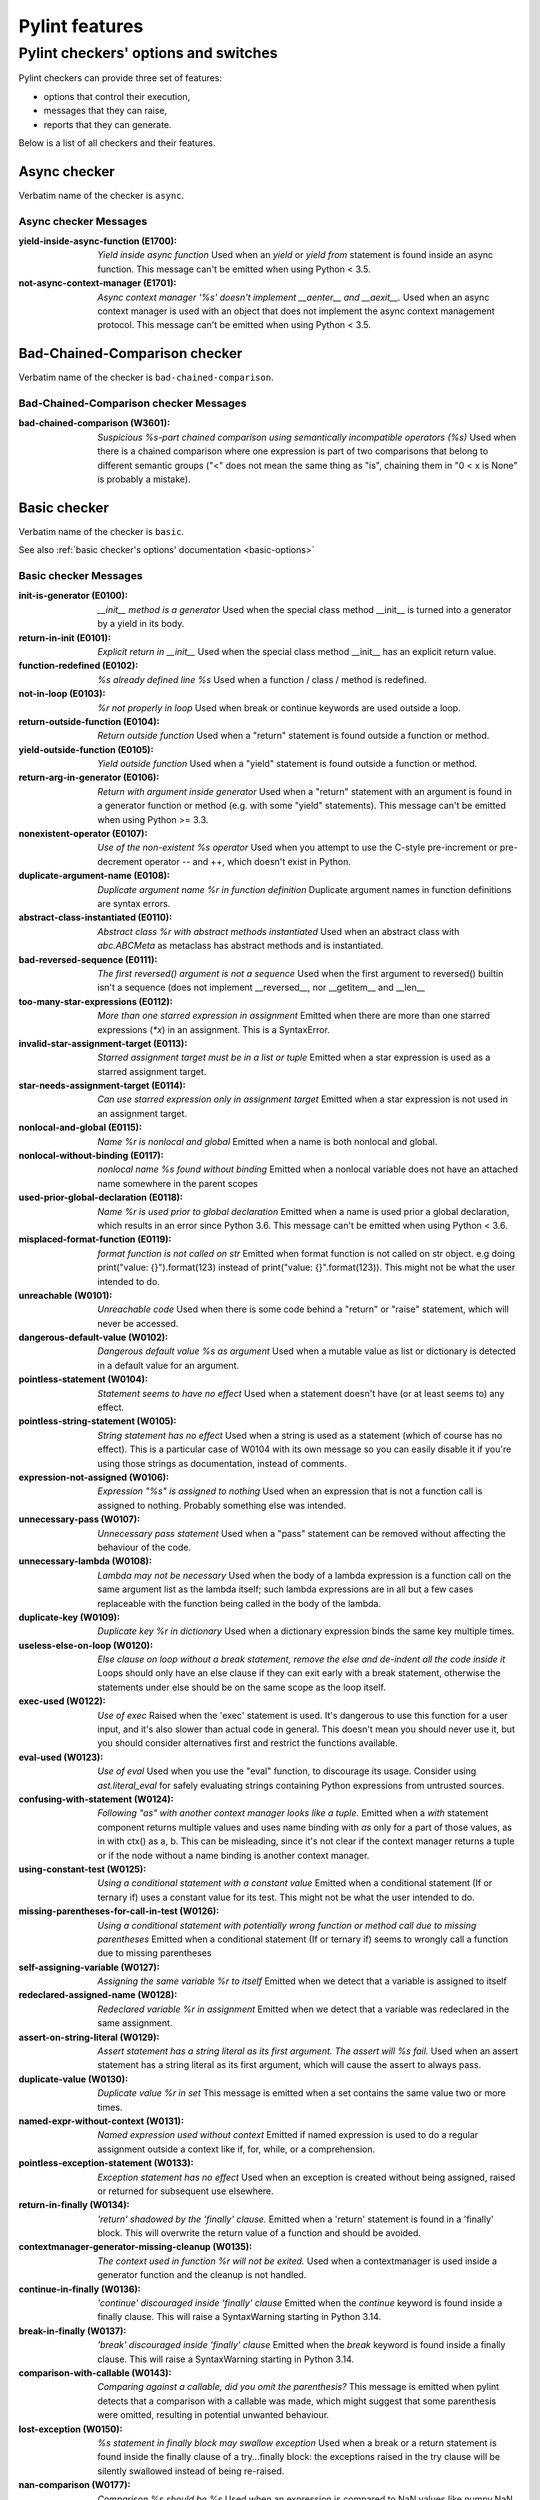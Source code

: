 Pylint features
===============

.. This file is auto-generated. Make any changes to the associated
.. docs extension in 'doc/exts/pylint_features.py'.

Pylint checkers' options and switches
-------------------------------------

Pylint checkers can provide three set of features:

* options that control their execution,
* messages that they can raise,
* reports that they can generate.

Below is a list of all checkers and their features.

Async checker
~~~~~~~~~~~~~

Verbatim name of the checker is ``async``.

Async checker Messages
^^^^^^^^^^^^^^^^^^^^^^
:yield-inside-async-function (E1700): *Yield inside async function*
  Used when an `yield` or `yield from` statement is found inside an async
  function. This message can't be emitted when using Python < 3.5.
:not-async-context-manager (E1701): *Async context manager '%s' doesn't implement __aenter__ and __aexit__.*
  Used when an async context manager is used with an object that does not
  implement the async context management protocol. This message can't be
  emitted when using Python < 3.5.


Bad-Chained-Comparison checker
~~~~~~~~~~~~~~~~~~~~~~~~~~~~~~

Verbatim name of the checker is ``bad-chained-comparison``.

Bad-Chained-Comparison checker Messages
^^^^^^^^^^^^^^^^^^^^^^^^^^^^^^^^^^^^^^^
:bad-chained-comparison (W3601): *Suspicious %s-part chained comparison using semantically incompatible operators (%s)*
  Used when there is a chained comparison where one expression is part of two
  comparisons that belong to different semantic groups ("<" does not mean the
  same thing as "is", chaining them in "0 < x is None" is probably a mistake).


Basic checker
~~~~~~~~~~~~~

Verbatim name of the checker is ``basic``.

See also :ref:`basic checker's options' documentation <basic-options>`

Basic checker Messages
^^^^^^^^^^^^^^^^^^^^^^
:init-is-generator (E0100): *__init__ method is a generator*
  Used when the special class method __init__ is turned into a generator by a
  yield in its body.
:return-in-init (E0101): *Explicit return in __init__*
  Used when the special class method __init__ has an explicit return value.
:function-redefined (E0102): *%s already defined line %s*
  Used when a function / class / method is redefined.
:not-in-loop (E0103): *%r not properly in loop*
  Used when break or continue keywords are used outside a loop.
:return-outside-function (E0104): *Return outside function*
  Used when a "return" statement is found outside a function or method.
:yield-outside-function (E0105): *Yield outside function*
  Used when a "yield" statement is found outside a function or method.
:return-arg-in-generator (E0106): *Return with argument inside generator*
  Used when a "return" statement with an argument is found in a generator
  function or method (e.g. with some "yield" statements). This message can't be
  emitted when using Python >= 3.3.
:nonexistent-operator (E0107): *Use of the non-existent %s operator*
  Used when you attempt to use the C-style pre-increment or pre-decrement
  operator -- and ++, which doesn't exist in Python.
:duplicate-argument-name (E0108): *Duplicate argument name %r in function definition*
  Duplicate argument names in function definitions are syntax errors.
:abstract-class-instantiated (E0110): *Abstract class %r with abstract methods instantiated*
  Used when an abstract class with `abc.ABCMeta` as metaclass has abstract
  methods and is instantiated.
:bad-reversed-sequence (E0111): *The first reversed() argument is not a sequence*
  Used when the first argument to reversed() builtin isn't a sequence (does not
  implement __reversed__, nor __getitem__ and __len__
:too-many-star-expressions (E0112): *More than one starred expression in assignment*
  Emitted when there are more than one starred expressions (`*x`) in an
  assignment. This is a SyntaxError.
:invalid-star-assignment-target (E0113): *Starred assignment target must be in a list or tuple*
  Emitted when a star expression is used as a starred assignment target.
:star-needs-assignment-target (E0114): *Can use starred expression only in assignment target*
  Emitted when a star expression is not used in an assignment target.
:nonlocal-and-global (E0115): *Name %r is nonlocal and global*
  Emitted when a name is both nonlocal and global.
:nonlocal-without-binding (E0117): *nonlocal name %s found without binding*
  Emitted when a nonlocal variable does not have an attached name somewhere in
  the parent scopes
:used-prior-global-declaration (E0118): *Name %r is used prior to global declaration*
  Emitted when a name is used prior a global declaration, which results in an
  error since Python 3.6. This message can't be emitted when using Python <
  3.6.
:misplaced-format-function (E0119): *format function is not called on str*
  Emitted when format function is not called on str object. e.g doing
  print("value: {}").format(123) instead of print("value: {}".format(123)).
  This might not be what the user intended to do.
:unreachable (W0101): *Unreachable code*
  Used when there is some code behind a "return" or "raise" statement, which
  will never be accessed.
:dangerous-default-value (W0102): *Dangerous default value %s as argument*
  Used when a mutable value as list or dictionary is detected in a default
  value for an argument.
:pointless-statement (W0104): *Statement seems to have no effect*
  Used when a statement doesn't have (or at least seems to) any effect.
:pointless-string-statement (W0105): *String statement has no effect*
  Used when a string is used as a statement (which of course has no effect).
  This is a particular case of W0104 with its own message so you can easily
  disable it if you're using those strings as documentation, instead of
  comments.
:expression-not-assigned (W0106): *Expression "%s" is assigned to nothing*
  Used when an expression that is not a function call is assigned to nothing.
  Probably something else was intended.
:unnecessary-pass (W0107): *Unnecessary pass statement*
  Used when a "pass" statement can be removed without affecting the behaviour
  of the code.
:unnecessary-lambda (W0108): *Lambda may not be necessary*
  Used when the body of a lambda expression is a function call on the same
  argument list as the lambda itself; such lambda expressions are in all but a
  few cases replaceable with the function being called in the body of the
  lambda.
:duplicate-key (W0109): *Duplicate key %r in dictionary*
  Used when a dictionary expression binds the same key multiple times.
:useless-else-on-loop (W0120): *Else clause on loop without a break statement, remove the else and de-indent all the code inside it*
  Loops should only have an else clause if they can exit early with a break
  statement, otherwise the statements under else should be on the same scope as
  the loop itself.
:exec-used (W0122): *Use of exec*
  Raised when the 'exec' statement is used. It's dangerous to use this function
  for a user input, and it's also slower than actual code in general. This
  doesn't mean you should never use it, but you should consider alternatives
  first and restrict the functions available.
:eval-used (W0123): *Use of eval*
  Used when you use the "eval" function, to discourage its usage. Consider
  using `ast.literal_eval` for safely evaluating strings containing Python
  expressions from untrusted sources.
:confusing-with-statement (W0124): *Following "as" with another context manager looks like a tuple.*
  Emitted when a `with` statement component returns multiple values and uses
  name binding with `as` only for a part of those values, as in with ctx() as
  a, b. This can be misleading, since it's not clear if the context manager
  returns a tuple or if the node without a name binding is another context
  manager.
:using-constant-test (W0125): *Using a conditional statement with a constant value*
  Emitted when a conditional statement (If or ternary if) uses a constant value
  for its test. This might not be what the user intended to do.
:missing-parentheses-for-call-in-test (W0126): *Using a conditional statement with potentially wrong function or method call due to missing parentheses*
  Emitted when a conditional statement (If or ternary if) seems to wrongly call
  a function due to missing parentheses
:self-assigning-variable (W0127): *Assigning the same variable %r to itself*
  Emitted when we detect that a variable is assigned to itself
:redeclared-assigned-name (W0128): *Redeclared variable %r in assignment*
  Emitted when we detect that a variable was redeclared in the same assignment.
:assert-on-string-literal (W0129): *Assert statement has a string literal as its first argument. The assert will %s fail.*
  Used when an assert statement has a string literal as its first argument,
  which will cause the assert to always pass.
:duplicate-value (W0130): *Duplicate value %r in set*
  This message is emitted when a set contains the same value two or more times.
:named-expr-without-context (W0131): *Named expression used without context*
  Emitted if named expression is used to do a regular assignment outside a
  context like if, for, while, or a comprehension.
:pointless-exception-statement (W0133): *Exception statement has no effect*
  Used when an exception is created without being assigned, raised or returned
  for subsequent use elsewhere.
:return-in-finally (W0134): *'return' shadowed by the 'finally' clause.*
  Emitted when a 'return' statement is found in a 'finally' block. This will
  overwrite the return value of a function and should be avoided.
:contextmanager-generator-missing-cleanup (W0135): *The context used in function %r will not be exited.*
  Used when a contextmanager is used inside a generator function and the
  cleanup is not handled.
:continue-in-finally (W0136): *'continue' discouraged inside 'finally' clause*
  Emitted when the `continue` keyword is found inside a finally clause. This
  will raise a SyntaxWarning starting in Python 3.14.
:break-in-finally (W0137): *'break' discouraged inside 'finally' clause*
  Emitted when the `break` keyword is found inside a finally clause. This will
  raise a SyntaxWarning starting in Python 3.14.
:comparison-with-callable (W0143): *Comparing against a callable, did you omit the parenthesis?*
  This message is emitted when pylint detects that a comparison with a callable
  was made, which might suggest that some parenthesis were omitted, resulting
  in potential unwanted behaviour.
:lost-exception (W0150): *%s statement in finally block may swallow exception*
  Used when a break or a return statement is found inside the finally clause of
  a try...finally block: the exceptions raised in the try clause will be
  silently swallowed instead of being re-raised.
:nan-comparison (W0177): *Comparison %s should be %s*
  Used when an expression is compared to NaN values like numpy.NaN and
  float('nan').
:assert-on-tuple (W0199): *Assert called on a populated tuple. Did you mean 'assert x,y'?*
  A call of assert on a tuple will always evaluate to true if the tuple is not
  empty, and will always evaluate to false if it is.
:literal-comparison (R0123): *In '%s', use '%s' when comparing constant literals not '%s' ('%s')*
  Used when comparing an object to a literal, which is usually what you do not
  want to do, since you can compare to a different literal than what was
  expected altogether.
:comparison-with-itself (R0124): *Redundant comparison - %s*
  Used when something is compared against itself.
:comparison-of-constants (R0133): *Comparison between constants: "%s %s %s" has a constant value*
  When two literals are compared with each other the result is a constant.
  Using the constant directly is both easier to read and more performant.
  Initializing 'True' and 'False' this way is not required since Python 2.3.
:invalid-name (C0103): *%s name "%s" doesn't conform to %s*
  Used when the name doesn't conform to naming rules associated to its type
  (constant, variable, class...).
:disallowed-name (C0104): *Disallowed name "%s"*
  Used when the name matches bad-names or bad-names-rgxs- (unauthorized names).
:typevar-name-incorrect-variance (C0105): *Type variable name does not reflect variance%s*
  Emitted when a TypeVar name doesn't reflect its type variance. According to
  PEP8, it is recommended to add suffixes '_co' and '_contra' to the variables
  used to declare covariant or contravariant behaviour respectively. Invariant
  (default) variables do not require a suffix. The message is also emitted when
  invariant variables do have a suffix.
:empty-docstring (C0112): *Empty %s docstring*
  Used when a module, function, class or method has an empty docstring (it
  would be too easy ;).
:missing-module-docstring (C0114): *Missing module docstring*
  Used when a module has no docstring. Empty modules do not require a
  docstring.
:missing-class-docstring (C0115): *Missing class docstring*
  Used when a class has no docstring. Even an empty class must have a
  docstring.
:missing-function-docstring (C0116): *Missing function or method docstring*
  Used when a function or method has no docstring. Some special methods like
  __init__ do not require a docstring.
:singleton-comparison (C0121): *Comparison %s should be %s*
  Used when an expression is compared to singleton values like True, False or
  None.
:unidiomatic-typecheck (C0123): *Use isinstance() rather than type() for a typecheck.*
  The idiomatic way to perform an explicit typecheck in Python is to use
  isinstance(x, Y) rather than type(x) == Y, type(x) is Y. Though there are
  unusual situations where these give different results.
:typevar-double-variance (C0131): *TypeVar cannot be both covariant and contravariant*
  Emitted when both the "covariant" and "contravariant" keyword arguments are
  set to "True" in a TypeVar.
:typevar-name-mismatch (C0132): *TypeVar name "%s" does not match assigned variable name "%s"*
  Emitted when a TypeVar is assigned to a variable that does not match its name
  argument.

Basic checker Reports
^^^^^^^^^^^^^^^^^^^^^
:RP0101: Statistics by type


Classes checker
~~~~~~~~~~~~~~~

Verbatim name of the checker is ``classes``.

See also :ref:`classes checker's options' documentation <classes-options>`

Classes checker Messages
^^^^^^^^^^^^^^^^^^^^^^^^
:method-hidden (E0202): *An attribute defined in %s line %s hides this method*
  Used when a class defines a method which is hidden by an instance attribute
  from an ancestor class or set by some client code.
:access-member-before-definition (E0203): *Access to member %r before its definition line %s*
  Used when an instance member is accessed before it's actually assigned.
:no-method-argument (E0211): *Method %r has no argument*
  Used when a method which should have the bound instance as first argument has
  no argument defined.
:no-self-argument (E0213): *Method %r should have "self" as first argument*
  Used when a method has an attribute different the "self" as first argument.
  This is considered as an error since this is a so common convention that you
  shouldn't break it!
:invalid-slots-object (E0236): *Invalid object %r in __slots__, must contain only non empty strings*
  Used when an invalid (non-string) object occurs in __slots__.
:assigning-non-slot (E0237): *Assigning to attribute %r not defined in class slots*
  Used when assigning to an attribute not defined in the class slots.
:invalid-slots (E0238): *Invalid __slots__ object*
  Used when an invalid __slots__ is found in class. Only a string, an iterable
  or a sequence is permitted.
:inherit-non-class (E0239): *Inheriting %r, which is not a class.*
  Used when a class inherits from something which is not a class.
:inconsistent-mro (E0240): *Inconsistent method resolution order for class %r*
  Used when a class has an inconsistent method resolution order.
:duplicate-bases (E0241): *Duplicate bases for class %r*
  Duplicate use of base classes in derived classes raise TypeErrors.
:class-variable-slots-conflict (E0242): *Value %r in slots conflicts with class variable*
  Used when a value in __slots__ conflicts with a class variable, property or
  method.
:invalid-class-object (E0243): *Invalid assignment to '__class__'. Should be a class definition but got a '%s'*
  Used when an invalid object is assigned to a __class__ property. Only a class
  is permitted.
:invalid-enum-extension (E0244): *Extending inherited Enum class "%s"*
  Used when a class tries to extend an inherited Enum class. Doing so will
  raise a TypeError at runtime.
:declare-non-slot (E0245): *No such name %r in __slots__*
  Raised when a type annotation on a class is absent from the list of names in
  __slots__, and __slots__ does not contain a __dict__ entry.
:non-iterator-returned (E0301): *__iter__ returns non-iterator*
  Used when an __iter__ method returns something which is not an iterable (i.e.
  has no `__next__` method)
:unexpected-special-method-signature (E0302): *The special method %r expects %s param(s), %d %s given*
  Emitted when a special method was defined with an invalid number of
  parameters. If it has too few or too many, it might not work at all.
:invalid-length-returned (E0303): *__len__ does not return non-negative integer*
  Used when a __len__ method returns something which is not a non-negative
  integer
:invalid-bool-returned (E0304): *__bool__ does not return bool*
  Used when a __bool__ method returns something which is not a bool
:invalid-index-returned (E0305): *__index__ does not return int*
  Used when an __index__ method returns something which is not an integer
:invalid-repr-returned (E0306): *__repr__ does not return str*
  Used when a __repr__ method returns something which is not a string
:invalid-str-returned (E0307): *__str__ does not return str*
  Used when a __str__ method returns something which is not a string
:invalid-bytes-returned (E0308): *__bytes__ does not return bytes*
  Used when a __bytes__ method returns something which is not bytes
:invalid-hash-returned (E0309): *__hash__ does not return int*
  Used when a __hash__ method returns something which is not an integer
:invalid-length-hint-returned (E0310): *__length_hint__ does not return non-negative integer*
  Used when a __length_hint__ method returns something which is not a non-
  negative integer
:invalid-format-returned (E0311): *__format__ does not return str*
  Used when a __format__ method returns something which is not a string
:invalid-getnewargs-returned (E0312): *__getnewargs__ does not return a tuple*
  Used when a __getnewargs__ method returns something which is not a tuple
:invalid-getnewargs-ex-returned (E0313): *__getnewargs_ex__ does not return a tuple containing (tuple, dict)*
  Used when a __getnewargs_ex__ method returns something which is not of the
  form tuple(tuple, dict)
:attribute-defined-outside-init (W0201): *Attribute %r defined outside __init__*
  Used when an instance attribute is defined outside the __init__ method.
:bad-staticmethod-argument (W0211): *Static method with %r as first argument*
  Used when a static method has "self" or a value specified in valid-
  classmethod-first-arg option or valid-metaclass-classmethod-first-arg option
  as first argument.
:protected-access (W0212): *Access to a protected member %s of a client class*
  Used when a protected member (i.e. class member with a name beginning with an
  underscore) is accessed outside the class or a descendant of the class where
  it's defined.
:implicit-flag-alias (W0213): *Flag member %(overlap)s shares bit positions with %(sources)s*
  Used when multiple integer values declared within an enum.IntFlag class share
  a common bit position.
:arguments-differ (W0221): *%s %s %r method*
  Used when a method has a different number of arguments than in the
  implemented interface or in an overridden method. Extra arguments with
  default values are ignored.
:signature-differs (W0222): *Signature differs from %s %r method*
  Used when a method signature is different than in the implemented interface
  or in an overridden method.
:abstract-method (W0223): *Method %r is abstract in class %r but is not overridden in child class %r*
  Used when an abstract method (i.e. raise NotImplementedError) is not
  overridden in concrete class.
:super-init-not-called (W0231): *__init__ method from base class %r is not called*
  Used when an ancestor class method has an __init__ method which is not called
  by a derived class.
:non-parent-init-called (W0233): *__init__ method from a non direct base class %r is called*
  Used when an __init__ method is called on a class which is not in the direct
  ancestors for the analysed class.
:invalid-overridden-method (W0236): *Method %r was expected to be %r, found it instead as %r*
  Used when we detect that a method was overridden in a way that does not match
  its base class which could result in potential bugs at runtime.
:arguments-renamed (W0237): *%s %s %r method*
  Used when a method parameter has a different name than in the implemented
  interface or in an overridden method.
:unused-private-member (W0238): *Unused private member `%s.%s`*
  Emitted when a private member of a class is defined but not used.
:overridden-final-method (W0239): *Method %r overrides a method decorated with typing.final which is defined in class %r*
  Used when a method decorated with typing.final has been overridden.
:subclassed-final-class (W0240): *Class %r is a subclass of a class decorated with typing.final: %r*
  Used when a class decorated with typing.final has been subclassed.
:redefined-slots-in-subclass (W0244): *Redefined slots %r in subclass*
  Used when a slot is re-defined in a subclass.
:super-without-brackets (W0245): *Super call without brackets*
  Used when a call to super does not have brackets and thus is not an actual
  call and does not work as expected.
:useless-parent-delegation (W0246): *Useless parent or super() delegation in method %r*
  Used whenever we can detect that an overridden method is useless, relying on
  parent or super() delegation to do the same thing as another method from the
  MRO.
:no-classmethod-decorator (R0202): *Consider using a decorator instead of calling classmethod*
  Used when a class method is defined without using the decorator syntax.
:no-staticmethod-decorator (R0203): *Consider using a decorator instead of calling staticmethod*
  Used when a static method is defined without using the decorator syntax.
:useless-object-inheritance (R0205): *Class %r inherits from object, can be safely removed from bases in python3*
  Used when a class inherit from object, which under python3 is implicit, hence
  can be safely removed from bases.
:property-with-parameters (R0206): *Cannot have defined parameters for properties*
  Used when we detect that a property also has parameters, which are useless,
  given that properties cannot be called with additional arguments.
:bad-classmethod-argument (C0202): *Class method %s should have %s as first argument*
  Used when a class method has a first argument named differently than the
  value specified in valid-classmethod-first-arg option (default to "cls"),
  recommended to easily differentiate them from regular instance methods.
:bad-mcs-method-argument (C0203): *Metaclass method %s should have %s as first argument*
  Used when a metaclass method has a first argument named differently than the
  value specified in valid-classmethod-first-arg option (default to "cls"),
  recommended to easily differentiate them from regular instance methods.
:bad-mcs-classmethod-argument (C0204): *Metaclass class method %s should have %s as first argument*
  Used when a metaclass class method has a first argument named differently
  than the value specified in valid-metaclass-classmethod-first-arg option
  (default to "mcs"), recommended to easily differentiate them from regular
  instance methods.
:single-string-used-for-slots (C0205): *Class __slots__ should be a non-string iterable*
  Used when a class __slots__ is a simple string, rather than an iterable.
:method-check-failed (F0202): *Unable to check methods signature (%s / %s)*
  Used when Pylint has been unable to check methods signature compatibility for
  an unexpected reason. Please report this kind if you don't make sense of it.


Dataclass checker
~~~~~~~~~~~~~~~~~

Verbatim name of the checker is ``dataclass``.

Dataclass checker Messages
^^^^^^^^^^^^^^^^^^^^^^^^^^
:invalid-field-call (E3701): *Invalid usage of field(), %s*
  The dataclasses.field() specifier should only be used as the value of an
  assignment within a dataclass, or within the make_dataclass() function.


Design checker
~~~~~~~~~~~~~~

Verbatim name of the checker is ``design``.

See also :ref:`design checker's options' documentation <design-options>`

Design checker Messages
^^^^^^^^^^^^^^^^^^^^^^^
:too-many-ancestors (R0901): *Too many ancestors (%s/%s)*
  Used when class has too many parent classes, try to reduce this to get a
  simpler (and so easier to use) class.
:too-many-instance-attributes (R0902): *Too many instance attributes (%s/%s)*
  Used when class has too many instance attributes, try to reduce this to get a
  simpler (and so easier to use) class.
:too-few-public-methods (R0903): *Too few public methods (%s/%s)*
  Used when class has too few public methods, so be sure it's really worth it.
:too-many-public-methods (R0904): *Too many public methods (%s/%s)*
  Used when class has too many public methods, try to reduce this to get a
  simpler (and so easier to use) class.
:too-many-return-statements (R0911): *Too many return statements (%s/%s)*
  Used when a function or method has too many return statement, making it hard
  to follow.
:too-many-branches (R0912): *Too many branches (%s/%s)*
  Used when a function or method has too many branches, making it hard to
  follow.
:too-many-arguments (R0913): *Too many arguments (%s/%s)*
  Used when a function or method takes too many arguments.
:too-many-locals (R0914): *Too many local variables (%s/%s)*
  Used when a function or method has too many local variables.
:too-many-statements (R0915): *Too many statements (%s/%s)*
  Used when a function or method has too many statements. You should then split
  it in smaller functions / methods.
:too-many-boolean-expressions (R0916): *Too many boolean expressions in if statement (%s/%s)*
  Used when an if statement contains too many boolean expressions.
:too-many-positional-arguments (R0917): *Too many positional arguments (%s/%s)*
  Used when a function has too many positional arguments.


Exceptions checker
~~~~~~~~~~~~~~~~~~

Verbatim name of the checker is ``exceptions``.

See also :ref:`exceptions checker's options' documentation <exceptions-options>`

Exceptions checker Messages
^^^^^^^^^^^^^^^^^^^^^^^^^^^
:bad-except-order (E0701): *Bad except clauses order (%s)*
  Used when except clauses are not in the correct order (from the more specific
  to the more generic). If you don't fix the order, some exceptions may not be
  caught by the most specific handler.
:raising-bad-type (E0702): *Raising %s while only classes or instances are allowed*
  Used when something which is neither a class nor an instance is raised (i.e.
  a `TypeError` will be raised).
:misplaced-bare-raise (E0704): *The raise statement is not inside an except clause*
  Used when a bare raise is not used inside an except clause. This generates an
  error, since there are no active exceptions to be reraised. An exception to
  this rule is represented by a bare raise inside a finally clause, which might
  work, as long as an exception is raised inside the try block, but it is
  nevertheless a code smell that must not be relied upon.
:bad-exception-cause (E0705): *Exception cause set to something which is not an exception, nor None*
  Used when using the syntax "raise ... from ...", where the exception cause is
  not an exception, nor None.
:raising-non-exception (E0710): *Raising a class which doesn't inherit from BaseException*
  Used when a class which doesn't inherit from BaseException is raised.
:notimplemented-raised (E0711): *NotImplemented raised - should raise NotImplementedError*
  Used when NotImplemented is raised instead of NotImplementedError
:catching-non-exception (E0712): *Catching an exception which doesn't inherit from Exception: %s*
  Used when a class which doesn't inherit from Exception is used as an
  exception in an except clause.
:bare-except (W0702): *No exception type(s) specified*
  A bare ``except:`` clause will catch ``SystemExit`` and ``KeyboardInterrupt``
  exceptions, making it harder to interrupt a program with ``Control-C``, and
  can disguise other problems. If you want to catch all exceptions that signal
  program errors, use ``except Exception:`` (bare except is equivalent to
  ``except BaseException:``).
:duplicate-except (W0705): *Catching previously caught exception type %s*
  Used when an except catches a type that was already caught by a previous
  handler.
:try-except-raise (W0706): *The except handler raises immediately*
  Used when an except handler uses raise as its first or only operator. This is
  useless because it raises back the exception immediately. Remove the raise
  operator or the entire try-except-raise block!
:raise-missing-from (W0707): *Consider explicitly re-raising using %s'%s from %s'*
  Python's exception chaining shows the traceback of the current exception, but
  also of the original exception. When you raise a new exception after another
  exception was caught it's likely that the second exception is a friendly re-
  wrapping of the first exception. In such cases `raise from` provides a better
  link between the two tracebacks in the final error.
:binary-op-exception (W0711): *Exception to catch is the result of a binary "%s" operation*
  Used when the exception to catch is of the form "except A or B:". If
  intending to catch multiple, rewrite as "except (A, B):"
:raising-format-tuple (W0715): *Exception arguments suggest string formatting might be intended*
  Used when passing multiple arguments to an exception constructor, the first
  of them a string literal containing what appears to be placeholders intended
  for formatting
:wrong-exception-operation (W0716): *Invalid exception operation. %s*
  Used when an operation is done against an exception, but the operation is not
  valid for the exception in question. Usually emitted when having binary
  operations between exceptions in except handlers.
:broad-exception-caught (W0718): *Catching too general exception %s*
  If you use a naked ``except Exception:`` clause, you might end up catching
  exceptions other than the ones you expect to catch. This can hide bugs or
  make it harder to debug programs when unrelated errors are hidden.
:broad-exception-raised (W0719): *Raising too general exception: %s*
  Raising exceptions that are too generic force you to catch exceptions
  generically too. It will force you to use a naked ``except Exception:``
  clause. You might then end up catching exceptions other than the ones you
  expect to catch. This can hide bugs or make it harder to debug programs when
  unrelated errors are hidden.


Format checker
~~~~~~~~~~~~~~

Verbatim name of the checker is ``format``.

See also :ref:`format checker's options' documentation <format-options>`

Format checker Messages
^^^^^^^^^^^^^^^^^^^^^^^
:unnecessary-semicolon (W0301): *Unnecessary semicolon*
  Used when a statement is ended by a semi-colon (";"), which isn't necessary
  (that's python, not C ;).
:bad-indentation (W0311): *Bad indentation. Found %s %s, expected %s*
  Used when an unexpected number of indentation's tabulations or spaces has
  been found.
:line-too-long (C0301): *Line too long (%s/%s)*
  Used when a line is longer than a given number of characters.
:too-many-lines (C0302): *Too many lines in module (%s/%s)*
  Used when a module has too many lines, reducing its readability.
:trailing-whitespace (C0303): *Trailing whitespace*
  Used when there is whitespace between the end of a line and the newline.
:missing-final-newline (C0304): *Final newline missing*
  Used when the last line in a file is missing a newline.
:trailing-newlines (C0305): *Trailing newlines*
  Used when there are trailing blank lines in a file.
:multiple-statements (C0321): *More than one statement on a single line*
  Used when more than on statement are found on the same line.
:superfluous-parens (C0325): *Unnecessary parens after %r keyword*
  Used when a single item in parentheses follows an if, for, or other keyword.
:mixed-line-endings (C0327): *Mixed line endings LF and CRLF*
  Used when there are mixed (LF and CRLF) newline signs in a file.
:unexpected-line-ending-format (C0328): *Unexpected line ending format. There is '%s' while it should be '%s'.*
  Used when there is different newline than expected.


Imports checker
~~~~~~~~~~~~~~~

Verbatim name of the checker is ``imports``.

See also :ref:`imports checker's options' documentation <imports-options>`

Imports checker Messages
^^^^^^^^^^^^^^^^^^^^^^^^
:import-error (E0401): *Unable to import %s*
  Used when pylint has been unable to import a module.
:relative-beyond-top-level (E0402): *Attempted relative import beyond top-level package*
  Used when a relative import tries to access too many levels in the current
  package.
:wildcard-import (W0401): *Wildcard import %s*
  Used when `from module import *` is detected.
:reimported (W0404): *Reimport %r (imported line %s)*
  Used when a module is imported more than once.
:import-self (W0406): *Module import itself*
  Used when a module is importing itself.
:preferred-module (W0407): *Prefer importing %r instead of %r*
  Used when a module imported has a preferred replacement module.
:misplaced-future (W0410): *__future__ import is not the first non docstring statement*
  Python 2.5 and greater require __future__ import to be the first non
  docstring statement in the module.
:shadowed-import (W0416): *Shadowed %r (imported line %s)*
  Used when a module is aliased with a name that shadows another import.
:deprecated-module (W4901): *Deprecated module %r*
  A module marked as deprecated is imported.
:cyclic-import (R0401): *Cyclic import (%s)*
  Used when a cyclic import between two or more modules is detected.
:consider-using-from-import (R0402): *Use 'from %s import %s' instead*
  Emitted when a submodule of a package is imported and aliased with the same
  name, e.g., instead of ``import concurrent.futures as futures`` use ``from
  concurrent import futures``.
:multiple-imports (C0410): *Multiple imports on one line (%s)*
  Used when import statement importing multiple modules is detected.
:wrong-import-order (C0411): *%s should be placed before %s*
  Used when PEP8 import order is not respected (standard imports first, then
  third-party libraries, then local imports).
:ungrouped-imports (C0412): *Imports from package %s are not grouped*
  Used when imports are not grouped by packages.
:wrong-import-position (C0413): *Import "%s" should be placed at the top of the module*
  Used when code and imports are mixed.
:useless-import-alias (C0414): *Import alias does not rename original package*
  Used when an import alias is same as original package, e.g., using import
  numpy as numpy instead of import numpy as np.
:import-outside-toplevel (C0415): *Import outside toplevel (%s)*
  Used when an import statement is used anywhere other than the module
  toplevel. Move this import to the top of the file.

Imports checker Reports
^^^^^^^^^^^^^^^^^^^^^^^
:RP0401: External dependencies
:RP0402: Modules dependencies graph


Lambda-Expressions checker
~~~~~~~~~~~~~~~~~~~~~~~~~~

Verbatim name of the checker is ``lambda-expressions``.

Lambda-Expressions checker Messages
^^^^^^^^^^^^^^^^^^^^^^^^^^^^^^^^^^^
:unnecessary-lambda-assignment (C3001): *Lambda expression assigned to a variable. Define a function using the "def" keyword instead.*
  Used when a lambda expression is assigned to variable rather than defining a
  standard function with the "def" keyword.
:unnecessary-direct-lambda-call (C3002): *Lambda expression called directly. Execute the expression inline instead.*
  Used when a lambda expression is directly called rather than executing its
  contents inline.


Logging checker
~~~~~~~~~~~~~~~

Verbatim name of the checker is ``logging``.

See also :ref:`logging checker's options' documentation <logging-options>`

Logging checker Messages
^^^^^^^^^^^^^^^^^^^^^^^^
:logging-unsupported-format (E1200): *Unsupported logging format character %r (%#02x) at index %d*
  Used when an unsupported format character is used in a logging statement
  format string.
:logging-format-truncated (E1201): *Logging format string ends in middle of conversion specifier*
  Used when a logging statement format string terminates before the end of a
  conversion specifier.
:logging-too-many-args (E1205): *Too many arguments for logging format string*
  Used when a logging format string is given too many arguments.
:logging-too-few-args (E1206): *Not enough arguments for logging format string*
  Used when a logging format string is given too few arguments.
:logging-not-lazy (W1201): *Use %s formatting in logging functions*
  Used when a logging statement has a call form of "logging.<logging
  method>(format_string % (format_args...))". Use another type of string
  formatting instead. You can use % formatting but leave interpolation to the
  logging function by passing the parameters as arguments. If logging-fstring-
  interpolation is disabled then you can use fstring formatting. If logging-
  format-interpolation is disabled then you can use str.format.
:logging-format-interpolation (W1202): *Use %s formatting in logging functions*
  Used when a logging statement has a call form of "logging.<logging
  method>(format_string.format(format_args...))". Use another type of string
  formatting instead. You can use % formatting but leave interpolation to the
  logging function by passing the parameters as arguments. If logging-fstring-
  interpolation is disabled then you can use fstring formatting. If logging-
  not-lazy is disabled then you can use % formatting as normal.
:logging-fstring-interpolation (W1203): *Use %s formatting in logging functions*
  Used when a logging statement has a call form of "logging.<logging
  method>(f"...")".Use another type of string formatting instead. You can use %
  formatting but leave interpolation to the logging function by passing the
  parameters as arguments. If logging-format-interpolation is disabled then you
  can use str.format. If logging-not-lazy is disabled then you can use %
  formatting as normal.


Match Statements checker
~~~~~~~~~~~~~~~~~~~~~~~~

Verbatim name of the checker is ``match_statements``.

Match Statements checker Messages
^^^^^^^^^^^^^^^^^^^^^^^^^^^^^^^^^
:bare-name-capture-pattern (E1901): *The name capture `case %s` makes the remaining patterns unreachable. Use a dotted name (for example an enum) to fix this.*
  Emitted when a name capture pattern is used in a match statement and there
  are case statements below it.
:invalid-match-args-definition (E1902): *`__match_args__` must be a tuple of strings.*
  Emitted if `__match_args__` isn't a tuple of strings required for match.
:too-many-positional-sub-patterns (E1903): *%s expects %d positional sub-patterns (given %d)*
  Emitted when the number of allowed positional sub-patterns exceeds the
  number of allowed sub-patterns specified in `__match_args__`.
:multiple-class-sub-patterns (E1904): *Multiple sub-patterns for attribute %s*
  Emitted when there is more than one sub-pattern for a specific attribute in
  a class pattern.


Method Args checker
~~~~~~~~~~~~~~~~~~~

Verbatim name of the checker is ``method_args``.

See also :ref:`method_args checker's options' documentation <method_args-options>`

Method Args checker Messages
^^^^^^^^^^^^^^^^^^^^^^^^^^^^
:positional-only-arguments-expected (E3102): *`%s()` got some positional-only arguments passed as keyword arguments: %s*
  Emitted when positional-only arguments have been passed as keyword arguments.
  Remove the keywords for the affected arguments in the function call.
:missing-timeout (W3101): *Missing timeout argument for method '%s' can cause your program to hang indefinitely*
  Used when a method needs a 'timeout' parameter in order to avoid waiting for
  a long time. If no timeout is specified explicitly the default value is used.
  For example for 'requests' the program will never time out (i.e. hang
  indefinitely).


Metrics checker
~~~~~~~~~~~~~~~

Verbatim name of the checker is ``metrics``.

Metrics checker Reports
^^^^^^^^^^^^^^^^^^^^^^^
:RP0701: Raw metrics


Miscellaneous checker
~~~~~~~~~~~~~~~~~~~~~

Verbatim name of the checker is ``miscellaneous``.

See also :ref:`miscellaneous checker's options' documentation <miscellaneous-options>`

Miscellaneous checker Messages
^^^^^^^^^^^^^^^^^^^^^^^^^^^^^^
:fixme (W0511):
  Used when a warning note as FIXME or XXX is detected.
:use-symbolic-message-instead (I0023):
  Used when a message is enabled or disabled by id.


Modified Iteration checker
~~~~~~~~~~~~~~~~~~~~~~~~~~

Verbatim name of the checker is ``modified_iteration``.

Modified Iteration checker Messages
^^^^^^^^^^^^^^^^^^^^^^^^^^^^^^^^^^^
:modified-iterating-dict (E4702): *Iterated dict '%s' is being modified inside for loop body, iterate through a copy of it instead.*
  Emitted when items are added or removed to a dict being iterated through.
  Doing so raises a RuntimeError.
:modified-iterating-set (E4703): *Iterated set '%s' is being modified inside for loop body, iterate through a copy of it instead.*
  Emitted when items are added or removed to a set being iterated through.
  Doing so raises a RuntimeError.
:modified-iterating-list (W4701): *Iterated list '%s' is being modified inside for loop body, consider iterating through a copy of it instead.*
  Emitted when items are added or removed to a list being iterated through.
  Doing so can result in unexpected behaviour, that is why it is preferred to
  use a copy of the list.


Nested Min Max checker
~~~~~~~~~~~~~~~~~~~~~~

Verbatim name of the checker is ``nested_min_max``.

Nested Min Max checker Messages
^^^^^^^^^^^^^^^^^^^^^^^^^^^^^^^
:nested-min-max (W3301): *Do not use nested call of '%s'; it's possible to do '%s' instead*
  Nested calls ``min(1, min(2, 3))`` can be rewritten as ``min(1, 2, 3)``.


Newstyle checker
~~~~~~~~~~~~~~~~

Verbatim name of the checker is ``newstyle``.

Newstyle checker Messages
^^^^^^^^^^^^^^^^^^^^^^^^^
:bad-super-call (E1003): *Bad first argument %r given to super()*
  Used when another argument than the current class is given as first argument
  of the super builtin.


Nonascii-Checker checker
~~~~~~~~~~~~~~~~~~~~~~~~

Verbatim name of the checker is ``nonascii-checker``.

Nonascii-Checker checker Messages
^^^^^^^^^^^^^^^^^^^^^^^^^^^^^^^^^
:non-ascii-file-name (W2402): *%s name "%s" contains a non-ASCII character.*
  Under python 3.5, PEP 3131 allows non-ascii identifiers, but not non-ascii
  file names.Since Python 3.5, even though Python supports UTF-8 files, some
  editors or tools don't.
:non-ascii-name (C2401): *%s name "%s" contains a non-ASCII character, consider renaming it.*
  Used when the name contains at least one non-ASCII unicode character. See
  https://peps.python.org/pep-0672/#confusing-features for a background why
  this could be bad. If your programming guideline defines that you are
  programming in English, then there should be no need for non ASCII characters
  in Python Names. If not you can simply disable this check.
:non-ascii-module-import (C2403): *%s name "%s" contains a non-ASCII character, use an ASCII-only alias for import.*
  Used when the name contains at least one non-ASCII unicode character. See
  https://peps.python.org/pep-0672/#confusing-features for a background why
  this could be bad. If your programming guideline defines that you are
  programming in English, then there should be no need for non ASCII characters
  in Python Names. If not you can simply disable this check.


Refactoring checker
~~~~~~~~~~~~~~~~~~~

Verbatim name of the checker is ``refactoring``.

See also :ref:`refactoring checker's options' documentation <refactoring-options>`

Refactoring checker Messages
^^^^^^^^^^^^^^^^^^^^^^^^^^^^
:consider-merging-isinstance (R1701): *Consider merging these isinstance calls to isinstance(%s, (%s))*
  Used when multiple consecutive isinstance calls can be merged into one.
:too-many-nested-blocks (R1702): *Too many nested blocks (%s/%s)*
  Used when a function or a method has too many nested blocks. This makes the
  code less understandable and maintainable.
:simplifiable-if-statement (R1703): *The if statement can be replaced with %s*
  Used when an if statement can be replaced with 'bool(test)'.
:redefined-argument-from-local (R1704): *Redefining argument with the local name %r*
  Used when a local name is redefining an argument, which might suggest a
  potential error. This is taken in account only for a handful of name binding
  operations, such as for iteration, with statement assignment and exception
  handler assignment.
:no-else-return (R1705): *Unnecessary "%s" after "return", %s*
  Used in order to highlight an unnecessary block of code following an if, or a
  try/except containing a return statement. As such, it will warn when it
  encounters an else following a chain of ifs, all of them containing a return
  statement.
:consider-using-ternary (R1706): *Consider using ternary (%s)*
  Used when one of known pre-python 2.5 ternary syntax is used.
:trailing-comma-tuple (R1707): *Disallow trailing comma tuple*
  In Python, a tuple is actually created by the comma symbol, not by the
  parentheses. Unfortunately, one can actually create a tuple by misplacing a
  trailing comma, which can lead to potential weird bugs in your code. You
  should always use parentheses explicitly for creating a tuple.
:stop-iteration-return (R1708): *Do not raise StopIteration in generator, use return statement instead*
  According to PEP479, the raise of StopIteration to end the loop of a
  generator may lead to hard to find bugs. This PEP specify that raise
  StopIteration has to be replaced by a simple return statement
:simplify-boolean-expression (R1709): *Boolean expression may be simplified to %s*
  Emitted when redundant pre-python 2.5 ternary syntax is used.
:inconsistent-return-statements (R1710): *Either all return statements in a function should return an expression, or none of them should.*
  According to PEP8, if any return statement returns an expression, any return
  statements where no value is returned should explicitly state this as return
  None, and an explicit return statement should be present at the end of the
  function (if reachable)
:useless-return (R1711): *Useless return at end of function or method*
  Emitted when a single "return" or "return None" statement is found at the end
  of function or method definition. This statement can safely be removed
  because Python will implicitly return None
:consider-swap-variables (R1712): *Consider using tuple unpacking for swapping variables*
  You do not have to use a temporary variable in order to swap variables. Using
  "tuple unpacking" to directly swap variables makes the intention more clear.
:consider-using-join (R1713): *Consider using str.join(sequence) for concatenating strings from an iterable*
  Using str.join(sequence) is faster, uses less memory and increases
  readability compared to for-loop iteration.
:consider-using-in (R1714): *Consider merging these comparisons with 'in' by using '%s %sin (%s)'. Use a set instead if elements are hashable.*
  To check if a variable is equal to one of many values, combine the values
  into a set or tuple and check if the variable is contained "in" it instead of
  checking for equality against each of the values. This is faster and less
  verbose.
:consider-using-get (R1715): *Consider using dict.get for getting values from a dict if a key is present or a default if not*
  Using the builtin dict.get for getting a value from a dictionary if a key is
  present or a default if not, is simpler and considered more idiomatic,
  although sometimes a bit slower
:chained-comparison (R1716): *Simplify chained comparison between the operands*
  This message is emitted when pylint encounters boolean operation like "a < b
  and b < c", suggesting instead to refactor it to "a < b < c"
:consider-using-dict-comprehension (R1717): *Consider using a dictionary comprehension*
  Emitted when we detect the creation of a dictionary using the dict() callable
  and a transient list. Although there is nothing syntactically wrong with this
  code, it is hard to read and can be simplified to a dict comprehension. Also
  it is faster since you don't need to create another transient list
:consider-using-set-comprehension (R1718): *Consider using a set comprehension*
  Although there is nothing syntactically wrong with this code, it is hard to
  read and can be simplified to a set comprehension. Also it is faster since
  you don't need to create another transient list
:simplifiable-if-expression (R1719): *The if expression can be replaced with %s*
  Used when an if expression can be replaced with 'bool(test)' or simply 'test'
  if the boolean cast is implicit.
:no-else-raise (R1720): *Unnecessary "%s" after "raise", %s*
  Used in order to highlight an unnecessary block of code following an if, or a
  try/except containing a raise statement. As such, it will warn when it
  encounters an else following a chain of ifs, all of them containing a raise
  statement.
:unnecessary-comprehension (R1721): *Unnecessary use of a comprehension, use %s instead.*
  Instead of using an identity comprehension, consider using the list, dict or
  set constructor. It is faster and simpler.
:consider-using-sys-exit (R1722): *Consider using 'sys.exit' instead*
  Contrary to 'exit()' or 'quit()', 'sys.exit' does not rely on the site module
  being available (as the 'sys' module is always available).
:no-else-break (R1723): *Unnecessary "%s" after "break", %s*
  Used in order to highlight an unnecessary block of code following an if
  containing a break statement. As such, it will warn when it encounters an
  else following a chain of ifs, all of them containing a break statement.
:no-else-continue (R1724): *Unnecessary "%s" after "continue", %s*
  Used in order to highlight an unnecessary block of code following an if
  containing a continue statement. As such, it will warn when it encounters an
  else following a chain of ifs, all of them containing a continue statement.
:super-with-arguments (R1725): *Consider using Python 3 style super() without arguments*
  Emitted when calling the super() builtin with the current class and instance.
  On Python 3 these arguments are the default and they can be omitted.
:simplifiable-condition (R1726): *Boolean condition "%s" may be simplified to "%s"*
  Emitted when a boolean condition is able to be simplified.
:condition-evals-to-constant (R1727): *Boolean condition '%s' will always evaluate to '%s'*
  Emitted when a boolean condition can be simplified to a constant value.
:consider-using-generator (R1728): *Consider using a generator instead '%s(%s)'*
  If your container can be large using a generator will bring better
  performance.
:use-a-generator (R1729): *Use a generator instead '%s(%s)'*
  Comprehension inside of 'any', 'all', 'max', 'min' or 'sum' is unnecessary. A
  generator would be sufficient and faster.
:consider-using-min-builtin (R1730): *Consider using '%s' instead of unnecessary if block*
  Using the min builtin instead of a conditional improves readability and
  conciseness.
:consider-using-max-builtin (R1731): *Consider using '%s' instead of unnecessary if block*
  Using the max builtin instead of a conditional improves readability and
  conciseness.
:consider-using-with (R1732): *Consider using 'with' for resource-allocating operations*
  Emitted if a resource-allocating assignment or call may be replaced by a
  'with' block. By using 'with' the release of the allocated resources is
  ensured even in the case of an exception.
:unnecessary-dict-index-lookup (R1733): *Unnecessary dictionary index lookup, use '%s' instead*
  Emitted when iterating over the dictionary items (key-item pairs) and
  accessing the value by index lookup. The value can be accessed directly
  instead.
:use-list-literal (R1734): *Consider using [] instead of list()*
  Emitted when using list() to create an empty list instead of the literal [].
  The literal is faster as it avoids an additional function call.
:use-dict-literal (R1735): *Consider using '%s' instead of a call to 'dict'.*
  Emitted when using dict() to create a dictionary instead of a literal '{ ...
  }'. The literal is faster as it avoids an additional function call.
:unnecessary-list-index-lookup (R1736): *Unnecessary list index lookup, use '%s' instead*
  Emitted when iterating over an enumeration and accessing the value by index
  lookup. The value can be accessed directly instead.
:use-yield-from (R1737): *Use 'yield from' directly instead of yielding each element one by one*
  Yielding directly from the iterator is faster and arguably cleaner code than
  yielding each element one by one in the loop.
:unnecessary-negation (C0117): *Consider changing "%s" to "%s"*
  Used when a boolean expression contains an unneeded negation, e.g. when two
  negation operators cancel each other out.
:consider-using-enumerate (C0200): *Consider using enumerate instead of iterating with range and len*
  Emitted when code that iterates with range and len is encountered. Such code
  can be simplified by using the enumerate builtin.
:consider-iterating-dictionary (C0201): *Consider iterating the dictionary directly instead of calling .keys()*
  Emitted when the keys of a dictionary are iterated through the ``.keys()``
  method or when ``.keys()`` is used for a membership check. It is enough to
  iterate through the dictionary itself, ``for key in dictionary``. For
  membership checks, ``if key in dictionary`` is faster.
:consider-using-dict-items (C0206): *Consider iterating with .items()*
  Emitted when iterating over the keys of a dictionary and accessing the value
  by index lookup. Both the key and value can be accessed by iterating using
  the .items() method of the dictionary instead.
:use-maxsplit-arg (C0207): *Use %s instead*
  Emitted when accessing only the first or last element of str.split(). The
  first and last element can be accessed by using str.split(sep, maxsplit=1)[0]
  or str.rsplit(sep, maxsplit=1)[-1] instead.
:use-sequence-for-iteration (C0208): *Use a sequence type when iterating over values*
  When iterating over values, sequence types (e.g., ``lists``, ``tuples``,
  ``ranges``) are more efficient than ``sets``.
:consider-using-f-string (C0209): *Formatting a regular string which could be an f-string*
  Used when we detect a string that is being formatted with format() or % which
  could potentially be an f-string. The use of f-strings is preferred. Requires
  Python 3.6 and ``py-version >= 3.6``.
:use-implicit-booleaness-not-len (C1802): *Do not use `len(SEQUENCE)` without comparison to determine if a sequence is empty*
  Empty sequences are considered false in a boolean context. You can either
  remove the call to 'len' (``if not x``) or compare the length against a
  scalar (``if len(x) > 1``).
:use-implicit-booleaness-not-comparison (C1803): *"%s" can be simplified to "%s", if it is strictly a sequence, as an empty %s is falsey*
  Empty sequences are considered false in a boolean context. Following this
  check blindly in weakly typed code base can create hard to debug issues. If
  the value can be something else that is falsey but not a sequence (for
  example ``None``, an empty string, or ``0``) the code will not be equivalent.
:use-implicit-booleaness-not-comparison-to-string (C1804): *"%s" can be simplified to "%s", if it is strictly a string, as an empty string is falsey*
  Empty string are considered false in a boolean context. Following this check
  blindly in weakly typed code base can create hard to debug issues. If the
  value can be something else that is falsey but not a string (for example
  ``None``, an empty sequence, or ``0``) the code will not be equivalent.
:use-implicit-booleaness-not-comparison-to-zero (C1805): *"%s" can be simplified to "%s", if it is strictly an int, as 0 is falsey*
  0 is considered false in a boolean context. Following this check blindly in
  weakly typed code base can create hard to debug issues. If the value can be
  something else that is falsey but not an int (for example ``None``, an empty
  string, or an empty sequence) the code will not be equivalent.


Similarities checker
~~~~~~~~~~~~~~~~~~~~

Verbatim name of the checker is ``similarities``.

See also :ref:`similarities checker's options' documentation <similarities-options>`

Similarities checker Messages
^^^^^^^^^^^^^^^^^^^^^^^^^^^^^
:duplicate-code (R0801): *Similar lines in %s files*
  Indicates that a set of similar lines has been detected among multiple file.
  This usually means that the code should be refactored to avoid this
  duplication.

Similarities checker Reports
^^^^^^^^^^^^^^^^^^^^^^^^^^^^
:RP0801: Duplication


Spelling checker
~~~~~~~~~~~~~~~~

Verbatim name of the checker is ``spelling``.

See also :ref:`spelling checker's options' documentation <spelling-options>`

Spelling checker Messages
^^^^^^^^^^^^^^^^^^^^^^^^^
:wrong-spelling-in-comment (C0401): *Wrong spelling of a word '%s' in a comment:*
  Used when a word in comment is not spelled correctly.
:wrong-spelling-in-docstring (C0402): *Wrong spelling of a word '%s' in a docstring:*
  Used when a word in docstring is not spelled correctly.
:invalid-characters-in-docstring (C0403): *Invalid characters %r in a docstring*
  Used when a word in docstring cannot be checked by enchant.


Stdlib checker
~~~~~~~~~~~~~~

Verbatim name of the checker is ``stdlib``.

Stdlib checker Messages
^^^^^^^^^^^^^^^^^^^^^^^
:invalid-envvar-value (E1507): *%s does not support %s type argument*
  Env manipulation functions support only string type arguments. See
  https://docs.python.org/3/library/os.html#os.getenv.
:singledispatch-method (E1519): *singledispatch decorator should not be used with methods, use singledispatchmethod instead.*
  singledispatch should decorate functions and not class/instance methods. Use
  singledispatchmethod for those cases.
:singledispatchmethod-function (E1520): *singledispatchmethod decorator should not be used with functions, use singledispatch instead.*
  singledispatchmethod should decorate class/instance methods and not
  functions. Use singledispatch for those cases.
:bad-open-mode (W1501): *"%s" is not a valid mode for open.*
  Python supports: r, w, a[, x] modes with b, +, and U (only with r) options.
  See https://docs.python.org/3/library/functions.html#open
:boolean-datetime (W1502): *Using datetime.time in a boolean context.*
  Using datetime.time in a boolean context can hide subtle bugs when the time
  they represent matches midnight UTC. This behaviour was fixed in Python 3.5.
  See https://bugs.python.org/issue13936 for reference. This message can't be
  emitted when using Python >= 3.5.
:redundant-unittest-assert (W1503): *Redundant use of %s with constant value %r*
  The first argument of assertTrue and assertFalse is a condition. If a
  constant is passed as parameter, that condition will be always true. In this
  case a warning should be emitted.
:bad-thread-instantiation (W1506): *threading.Thread needs the target function*
  The warning is emitted when a threading.Thread class is instantiated without
  the target function being passed as a kwarg or as a second argument. By
  default, the first parameter is the group param, not the target param.
:shallow-copy-environ (W1507): *Using copy.copy(os.environ). Use os.environ.copy() instead.*
  os.environ is not a dict object but proxy object, so shallow copy has still
  effects on original object. See https://bugs.python.org/issue15373 for
  reference.
:invalid-envvar-default (W1508): *%s default type is %s. Expected str or None.*
  Env manipulation functions return None or str values. Supplying anything
  different as a default may cause bugs. See
  https://docs.python.org/3/library/os.html#os.getenv.
:subprocess-popen-preexec-fn (W1509): *Using preexec_fn keyword which may be unsafe in the presence of threads*
  The preexec_fn parameter is not safe to use in the presence of threads in
  your application. The child process could deadlock before exec is called. If
  you must use it, keep it trivial! Minimize the number of libraries you call
  into. See https://docs.python.org/3/library/subprocess.html#popen-constructor
:subprocess-run-check (W1510): *'subprocess.run' used without explicitly defining the value for 'check'.*
  The ``check`` keyword is set to False by default. It means the process
  launched by ``subprocess.run`` can exit with a non-zero exit code and fail
  silently. It's better to set it explicitly to make clear what the error-
  handling behavior is.
:unspecified-encoding (W1514): *Using open without explicitly specifying an encoding*
  It is better to specify an encoding when opening documents. Using the system
  default implicitly can create problems on other operating systems. See
  https://peps.python.org/pep-0597/
:forgotten-debug-statement (W1515): *Leaving functions creating breakpoints in production code is not recommended*
  Calls to breakpoint(), sys.breakpointhook() and pdb.set_trace() should be
  removed from code that is not actively being debugged.
:method-cache-max-size-none (W1518): *'lru_cache(maxsize=None)' or 'cache' will keep all method args alive indefinitely, including 'self'*
  By decorating a method with lru_cache or cache the 'self' argument will be
  linked to the function and therefore never garbage collected. Unless your
  instance will never need to be garbage collected (singleton) it is
  recommended to refactor code to avoid this pattern or add a maxsize to the
  cache. The default value for maxsize is 128.
:deprecated-method (W4902): *Using deprecated method %s()*
  The method is marked as deprecated and will be removed in the future.
:deprecated-argument (W4903): *Using deprecated argument %s of method %s()*
  The argument is marked as deprecated and will be removed in the future.
:deprecated-class (W4904): *Using deprecated class %s of module %s*
  The class is marked as deprecated and will be removed in the future.
:deprecated-decorator (W4905): *Using deprecated decorator %s()*
  The decorator is marked as deprecated and will be removed in the future.
:deprecated-attribute (W4906): *Using deprecated attribute %r*
  The attribute is marked as deprecated and will be removed in the future.


String checker
~~~~~~~~~~~~~~

Verbatim name of the checker is ``string``.

See also :ref:`string checker's options' documentation <string-options>`

String checker Messages
^^^^^^^^^^^^^^^^^^^^^^^
:bad-format-character (E1300): *Unsupported format character %r (%#02x) at index %d*
  Used when an unsupported format character is used in a format string.
:truncated-format-string (E1301): *Format string ends in middle of conversion specifier*
  Used when a format string terminates before the end of a conversion
  specifier.
:mixed-format-string (E1302): *Mixing named and unnamed conversion specifiers in format string*
  Used when a format string contains both named (e.g. '%(foo)d') and unnamed
  (e.g. '%d') conversion specifiers. This is also used when a named conversion
  specifier contains * for the minimum field width and/or precision.
:format-needs-mapping (E1303): *Expected mapping for format string, not %s*
  Used when a format string that uses named conversion specifiers is used with
  an argument that is not a mapping.
:missing-format-string-key (E1304): *Missing key %r in format string dictionary*
  Used when a format string that uses named conversion specifiers is used with
  a dictionary that doesn't contain all the keys required by the format string.
:too-many-format-args (E1305): *Too many arguments for format string*
  Used when a format string that uses unnamed conversion specifiers is given
  too many arguments.
:too-few-format-args (E1306): *Not enough arguments for format string*
  Used when a format string that uses unnamed conversion specifiers is given
  too few arguments
:bad-string-format-type (E1307): *Argument %r does not match format type %r*
  Used when a type required by format string is not suitable for actual
  argument type
:bad-str-strip-call (E1310): *Suspicious argument in %s.%s call*
  The argument to a str.{l,r,}strip call contains a duplicate character,
:bad-format-string-key (W1300): *Format string dictionary key should be a string, not %s*
  Used when a format string that uses named conversion specifiers is used with
  a dictionary whose keys are not all strings.
:unused-format-string-key (W1301): *Unused key %r in format string dictionary*
  Used when a format string that uses named conversion specifiers is used with
  a dictionary that contains keys not required by the format string.
:bad-format-string (W1302): *Invalid format string*
  Used when a PEP 3101 format string is invalid.
:missing-format-argument-key (W1303): *Missing keyword argument %r for format string*
  Used when a PEP 3101 format string that uses named fields doesn't receive one
  or more required keywords.
:unused-format-string-argument (W1304): *Unused format argument %r*
  Used when a PEP 3101 format string that uses named fields is used with an
  argument that is not required by the format string.
:format-combined-specification (W1305): *Format string contains both automatic field numbering and manual field specification*
  Used when a PEP 3101 format string contains both automatic field numbering
  (e.g. '{}') and manual field specification (e.g. '{0}').
:missing-format-attribute (W1306): *Missing format attribute %r in format specifier %r*
  Used when a PEP 3101 format string uses an attribute specifier ({0.length}),
  but the argument passed for formatting doesn't have that attribute.
:invalid-format-index (W1307): *Using invalid lookup key %r in format specifier %r*
  Used when a PEP 3101 format string uses a lookup specifier ({a[1]}), but the
  argument passed for formatting doesn't contain or doesn't have that key as an
  attribute.
:duplicate-string-formatting-argument (W1308): *Duplicate string formatting argument %r, consider passing as named argument*
  Used when we detect that a string formatting is repeating an argument instead
  of using named string arguments
:f-string-without-interpolation (W1309): *Using an f-string that does not have any interpolated variables*
  Used when we detect an f-string that does not use any interpolation
  variables, in which case it can be either a normal string or a bug in the
  code.
:format-string-without-interpolation (W1310): *Using formatting for a string that does not have any interpolated variables*
  Used when we detect a string that does not have any interpolation variables,
  in which case it can be either a normal string without formatting or a bug in
  the code.
:anomalous-backslash-in-string (W1401): *Anomalous backslash in string: '%s'. String constant might be missing an r prefix.*
  Used when a backslash is in a literal string but not as an escape.
:anomalous-unicode-escape-in-string (W1402): *Anomalous Unicode escape in byte string: '%s'. String constant might be missing an r or u prefix.*
  Used when an escape like \u is encountered in a byte string where it has no
  effect.
:implicit-str-concat (W1404): *Implicit string concatenation found in %s*
  String literals are implicitly concatenated in a literal iterable definition
  : maybe a comma is missing ?
:inconsistent-quotes (W1405): *Quote delimiter %s is inconsistent with the rest of the file*
  Quote delimiters are not used consistently throughout a module (with
  allowances made for avoiding unnecessary escaping).
:redundant-u-string-prefix (W1406): *The u prefix for strings is no longer necessary in Python >=3.0*
  Used when we detect a string with a u prefix. These prefixes were necessary
  in Python 2 to indicate a string was Unicode, but since Python 3.0 strings
  are Unicode by default.


Threading checker
~~~~~~~~~~~~~~~~~

Verbatim name of the checker is ``threading``.

Threading checker Messages
^^^^^^^^^^^^^^^^^^^^^^^^^^
:useless-with-lock (W2101): *'%s()' directly created in 'with' has no effect*
  Used when a new lock instance is created by using with statement which has no
  effect. Instead, an existing instance should be used to acquire lock.


Typecheck checker
~~~~~~~~~~~~~~~~~

Verbatim name of the checker is ``typecheck``.

See also :ref:`typecheck checker's options' documentation <typecheck-options>`

Typecheck checker Messages
^^^^^^^^^^^^^^^^^^^^^^^^^^
:no-member (E1101): *%s %r has no %r member%s*
  Used when a variable is accessed for a nonexistent member.
:not-callable (E1102): *%s is not callable*
  Used when an object being called has been inferred to a non callable object.
:assignment-from-no-return (E1111): *Assigning result of a function call, where the function has no return*
  Used when an assignment is done on a function call but the inferred function
  doesn't return anything.
:no-value-for-parameter (E1120): *No value for argument %s in %s call*
  Used when a function call passes too few arguments.
:too-many-function-args (E1121): *Too many positional arguments for %s call*
  Used when a function call passes too many positional arguments.
:unexpected-keyword-arg (E1123): *Unexpected keyword argument %r in %s call*
  Used when a function call passes a keyword argument that doesn't correspond
  to one of the function's parameter names.
:redundant-keyword-arg (E1124): *Argument %r passed by position and keyword in %s call*
  Used when a function call would result in assigning multiple values to a
  function parameter, one value from a positional argument and one from a
  keyword argument.
:missing-kwoa (E1125): *Missing mandatory keyword argument %r in %s call*
  Used when a function call does not pass a mandatory keyword-only argument.
:invalid-sequence-index (E1126): *Sequence index is not an int, slice, or instance with __index__*
  Used when a sequence type is indexed with an invalid type. Valid types are
  ints, slices, and objects with an __index__ method.
:invalid-slice-index (E1127): *Slice index is not an int, None, or instance with __index__*
  Used when a slice index is not an integer, None, or an object with an
  __index__ method.
:assignment-from-none (E1128): *Assigning result of a function call, where the function returns None*
  Used when an assignment is done on a function call but the inferred function
  returns nothing but None.
:not-context-manager (E1129): *Context manager '%s' doesn't implement __enter__ and __exit__.*
  Used when an instance in a with statement doesn't implement the context
  manager protocol(__enter__/__exit__).
:invalid-unary-operand-type (E1130):
  Emitted when a unary operand is used on an object which does not support this
  type of operation.
:unsupported-binary-operation (E1131):
  Emitted when a binary arithmetic operation between two operands is not
  supported.
:repeated-keyword (E1132): *Got multiple values for keyword argument %r in function call*
  Emitted when a function call got multiple values for a keyword.
:not-an-iterable (E1133): *Non-iterable value %s is used in an iterating context*
  Used when a non-iterable value is used in place where iterable is expected
:not-a-mapping (E1134): *Non-mapping value %s is used in a mapping context*
  Used when a non-mapping value is used in place where mapping is expected
:unsupported-membership-test (E1135): *Value '%s' doesn't support membership test*
  Emitted when an instance in membership test expression doesn't implement
  membership protocol (__contains__/__iter__/__getitem__).
:unsubscriptable-object (E1136): *Value '%s' is unsubscriptable*
  Emitted when a subscripted value doesn't support subscription (i.e. doesn't
  define __getitem__ method or __class_getitem__ for a class).
:unsupported-assignment-operation (E1137): *%r does not support item assignment*
  Emitted when an object does not support item assignment (i.e. doesn't define
  __setitem__ method).
:unsupported-delete-operation (E1138): *%r does not support item deletion*
  Emitted when an object does not support item deletion (i.e. doesn't define
  __delitem__ method).
:invalid-metaclass (E1139): *Invalid metaclass %r used*
  Emitted whenever we can detect that a class is using, as a metaclass,
  something which might be invalid for using as a metaclass.
:dict-iter-missing-items (E1141): *Unpacking a dictionary in iteration without calling .items()*
  Emitted when trying to iterate through a dict without calling .items()
:await-outside-async (E1142): *'await' should be used within an async function*
  Emitted when await is used outside an async function.
:unhashable-member (E1143): *'%s' is unhashable and can't be used as a %s in a %s*
  Emitted when a dict key or set member is not hashable (i.e. doesn't define
  __hash__ method).
:invalid-slice-step (E1144): *Slice step cannot be 0*
  Used when a slice step is 0 and the object doesn't implement a custom
  __getitem__ method.
:keyword-arg-before-vararg (W1113): *Keyword argument before variable positional arguments list in the definition of %s function*
  When defining a keyword argument before variable positional arguments, one
  can end up in having multiple values passed for the aforementioned parameter
  in case the method is called with keyword arguments.
:arguments-out-of-order (W1114): *Positional arguments appear to be out of order*
  Emitted when the caller's argument names fully match the parameter names in
  the function signature but do not have the same order.
:non-str-assignment-to-dunder-name (W1115): *Non-string value assigned to __name__*
  Emitted when a non-string value is assigned to __name__
:isinstance-second-argument-not-valid-type (W1116): *Second argument of isinstance is not a type*
  Emitted when the second argument of an isinstance call is not a type.
:kwarg-superseded-by-positional-arg (W1117): *%r will be included in %r since a positional-only parameter with this name already exists*
  Emitted when a function is called with a keyword argument that has the same
  name as a positional-only parameter and the function contains a keyword
  variadic parameter dict.
:c-extension-no-member (I1101): *%s %r has no %r member%s, but source is unavailable. Consider adding this module to extension-pkg-allow-list if you want to perform analysis based on run-time introspection of living objects.*
  Used when a variable is accessed for non-existent member of C extension. Due
  to unavailability of source static analysis is impossible, but it may be
  performed by introspecting living objects in run-time.


Unicode Checker checker
~~~~~~~~~~~~~~~~~~~~~~~

Verbatim name of the checker is ``unicode_checker``.

Unicode Checker checker Messages
^^^^^^^^^^^^^^^^^^^^^^^^^^^^^^^^
:invalid-unicode-codec (E2501): *UTF-16 and UTF-32 aren't backward compatible. Use UTF-8 instead*
  For compatibility use UTF-8 instead of UTF-16/UTF-32. See also
  https://bugs.python.org/issue1503789 for a history of this issue. And
  https://softwareengineering.stackexchange.com/questions/102205/ for some
  possible problems when using UTF-16 for instance.
:bidirectional-unicode (E2502): *Contains control characters that can permit obfuscated code executed differently than displayed*
  bidirectional unicode are typically not displayed characters required to
  display right-to-left (RTL) script (i.e. Chinese, Japanese, Arabic, Hebrew,
  ...) correctly. So can you trust this code? Are you sure it displayed
  correctly in all editors? If you did not write it or your language is not
  RTL, remove the special characters, as they could be used to trick you into
  executing code, that does something else than what it looks like. More
  Information: https://en.wikipedia.org/wiki/Bidirectional_text
  https://trojansource.codes/
:invalid-character-backspace (E2510): *Invalid unescaped character backspace, use "\b" instead.*
  Moves the cursor back, so the character after it will overwrite the character
  before.
:invalid-character-carriage-return (E2511): *Invalid unescaped character carriage-return, use "\r" instead.*
  Moves the cursor to the start of line, subsequent characters overwrite the
  start of the line.
:invalid-character-sub (E2512): *Invalid unescaped character sub, use "\x1A" instead.*
  Ctrl+Z "End of text" on Windows. Some programs (such as type) ignore the rest
  of the file after it.
:invalid-character-esc (E2513): *Invalid unescaped character esc, use "\x1B" instead.*
  Commonly initiates escape codes which allow arbitrary control of the
  terminal.
:invalid-character-nul (E2514): *Invalid unescaped character nul, use "\0" instead.*
  Mostly end of input for python.
:invalid-character-zero-width-space (E2515): *Invalid unescaped character zero-width-space, use "\u200B" instead.*
  Invisible space character could hide real code execution.
:bad-file-encoding (C2503): *PEP8 recommends UTF-8 as encoding for Python files*
  PEP8 recommends UTF-8 default encoding for Python files. See
  https://peps.python.org/pep-0008/#source-file-encoding


Unnecessary-Dunder-Call checker
~~~~~~~~~~~~~~~~~~~~~~~~~~~~~~~

Verbatim name of the checker is ``unnecessary-dunder-call``.

Unnecessary-Dunder-Call checker Messages
^^^^^^^^^^^^^^^^^^^^^^^^^^^^^^^^^^^^^^^^
:unnecessary-dunder-call (C2801): *Unnecessarily calls dunder method %s. %s.*
  Used when a dunder method is manually called instead of using the
  corresponding function/method/operator.


Unnecessary Ellipsis checker
~~~~~~~~~~~~~~~~~~~~~~~~~~~~

Verbatim name of the checker is ``unnecessary_ellipsis``.

Unnecessary Ellipsis checker Messages
^^^^^^^^^^^^^^^^^^^^^^^^^^^^^^^^^^^^^
:unnecessary-ellipsis (W2301): *Unnecessary ellipsis constant*
  Used when the ellipsis constant is encountered and can be avoided. A line of
  code consisting of an ellipsis is unnecessary if there is a docstring on the
  preceding line or if there is a statement in the same scope.


Unsupported Version checker
~~~~~~~~~~~~~~~~~~~~~~~~~~~

Verbatim name of the checker is ``unsupported_version``.

Unsupported Version checker Messages
^^^^^^^^^^^^^^^^^^^^^^^^^^^^^^^^^^^^
:using-f-string-in-unsupported-version (W2601): *F-strings are not supported by all versions included in the py-version setting*
  Used when the py-version set by the user is lower than 3.6 and pylint
  encounters an f-string.
:using-final-decorator-in-unsupported-version (W2602): *typing.final is not supported by all versions included in the py-version setting*
  Used when the py-version set by the user is lower than 3.8 and pylint
  encounters a ``typing.final`` decorator.
:using-exception-groups-in-unsupported-version (W2603): *Exception groups are not supported by all versions included in the py-version setting*
  Used when the py-version set by the user is lower than 3.11 and pylint
  encounters ``except*`` or `ExceptionGroup``.
:using-generic-type-syntax-in-unsupported-version (W2604): *Generic type syntax (PEP 695) is not supported by all versions included in the py-version setting*
  Used when the py-version set by the user is lower than 3.12 and pylint
  encounters generic type syntax.
:using-assignment-expression-in-unsupported-version (W2605): *Assignment expression is not supported by all versions included in the py-version setting*
  Used when the py-version set by the user is lower than 3.8 and pylint
  encounters an assignment expression (walrus) operator.
:using-positional-only-args-in-unsupported-version (W2606): *Positional-only arguments are not supported by all versions included in the py-version setting*
  Used when the py-version set by the user is lower than 3.8 and pylint
  encounters positional-only arguments.


Variables checker
~~~~~~~~~~~~~~~~~

Verbatim name of the checker is ``variables``.

See also :ref:`variables checker's options' documentation <variables-options>`

Variables checker Messages
^^^^^^^^^^^^^^^^^^^^^^^^^^
:used-before-assignment (E0601): *Using variable %r before assignment*
  Emitted when a local variable is accessed before its assignment took place.
  Assignments in try blocks are assumed not to have occurred when evaluating
  associated except/finally blocks. Assignments in except blocks are assumed
  not to have occurred when evaluating statements outside the block, except
  when the associated try block contains a return statement.
:undefined-variable (E0602): *Undefined variable %r*
  Used when an undefined variable is accessed.
:undefined-all-variable (E0603): *Undefined variable name %r in __all__*
  Used when an undefined variable name is referenced in __all__.
:invalid-all-object (E0604): *Invalid object %r in __all__, must contain only strings*
  Used when an invalid (non-string) object occurs in __all__.
:invalid-all-format (E0605): *Invalid format for __all__, must be tuple or list*
  Used when __all__ has an invalid format.
:possibly-used-before-assignment (E0606): *Possibly using variable %r before assignment*
  Emitted when a local variable is accessed before its assignment took place in
  both branches of an if/else switch.
:no-name-in-module (E0611): *No name %r in module %r*
  Used when a name cannot be found in a module.
:unpacking-non-sequence (E0633): *Attempting to unpack a non-sequence%s*
  Used when something which is not a sequence is used in an unpack assignment
:potential-index-error (E0643): *Invalid index for iterable length*
  Emitted when an index used on an iterable goes beyond the length of that
  iterable.
:global-variable-undefined (W0601): *Global variable %r undefined at the module level*
  Used when a variable is defined through the "global" statement but the
  variable is not defined in the module scope.
:global-variable-not-assigned (W0602): *Using global for %r but no assignment is done*
  When a variable defined in the global scope is modified in an inner scope,
  the 'global' keyword is required in the inner scope only if there is an
  assignment operation done in the inner scope.
:global-statement (W0603): *Using the global statement*
  Used when you use the "global" statement to update a global variable. Pylint
  discourages its usage. That doesn't mean you cannot use it!
:global-at-module-level (W0604): *Using the global statement at the module level*
  Used when you use the "global" statement at the module level since it has no
  effect.
:unused-import (W0611): *Unused %s*
  Used when an imported module or variable is not used.
:unused-variable (W0612): *Unused variable %r*
  Used when a variable is defined but not used.
:unused-argument (W0613): *Unused argument %r*
  Used when a function or method argument is not used.
:unused-wildcard-import (W0614): *Unused import(s) %s from wildcard import of %s*
  Used when an imported module or variable is not used from a `'from X import
  *'` style import.
:redefined-outer-name (W0621): *Redefining name %r from outer scope (line %s)*
  Used when a variable's name hides a name defined in an outer scope or except
  handler.
:redefined-builtin (W0622): *Redefining built-in %r*
  Used when a variable or function override a built-in.
:undefined-loop-variable (W0631): *Using possibly undefined loop variable %r*
  Used when a loop variable (i.e. defined by a for loop or a list comprehension
  or a generator expression) is used outside the loop.
:unbalanced-tuple-unpacking (W0632): *Possible unbalanced tuple unpacking with sequence %s: left side has %d label%s, right side has %d value%s*
  Used when there is an unbalanced tuple unpacking in assignment
:cell-var-from-loop (W0640): *Cell variable %s defined in loop*
  A variable used in a closure is defined in a loop. This will result in all
  closures using the same value for the closed-over variable.
:possibly-unused-variable (W0641): *Possibly unused variable %r*
  Used when a variable is defined but might not be used. The possibility comes
  from the fact that locals() might be used, which could consume or not the
  said variable
:self-cls-assignment (W0642): *Invalid assignment to %s in method*
  Invalid assignment to self or cls in instance or class method respectively.
:unbalanced-dict-unpacking (W0644): *Possible unbalanced dict unpacking with %s: left side has %d label%s, right side has %d value%s*
  Used when there is an unbalanced dict unpacking in assignment or for loop

